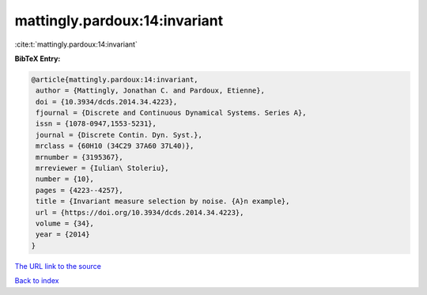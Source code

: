 mattingly.pardoux:14:invariant
==============================

:cite:t:`mattingly.pardoux:14:invariant`

**BibTeX Entry:**

.. code-block:: bibtex

   @article{mattingly.pardoux:14:invariant,
    author = {Mattingly, Jonathan C. and Pardoux, Etienne},
    doi = {10.3934/dcds.2014.34.4223},
    fjournal = {Discrete and Continuous Dynamical Systems. Series A},
    issn = {1078-0947,1553-5231},
    journal = {Discrete Contin. Dyn. Syst.},
    mrclass = {60H10 (34C29 37A60 37L40)},
    mrnumber = {3195367},
    mrreviewer = {Iulian\ Stoleriu},
    number = {10},
    pages = {4223--4257},
    title = {Invariant measure selection by noise. {A}n example},
    url = {https://doi.org/10.3934/dcds.2014.34.4223},
    volume = {34},
    year = {2014}
   }
`The URL link to the source <ttps://doi.org/10.3934/dcds.2014.34.4223}>`_


`Back to index <../By-Cite-Keys.html>`_
